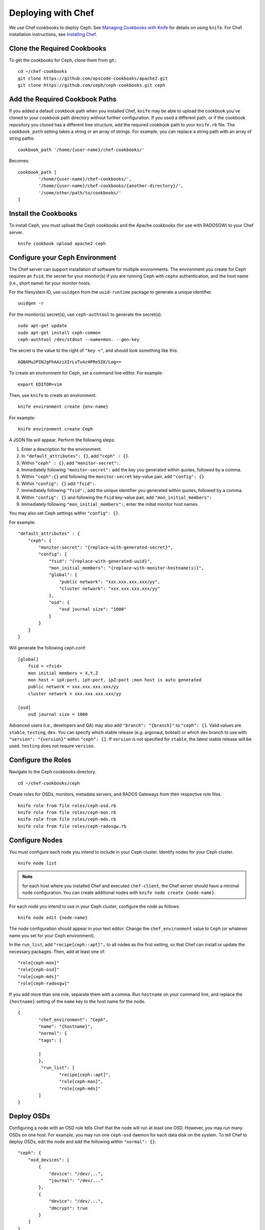 =====================
 Deploying with Chef
=====================

We use Chef cookbooks to deploy Ceph. See `Managing Cookbooks with Knife`_ for details
on using ``knife``.  For Chef installation instructions, see `Installing Chef`_.

.. _clonecbs:

Clone the Required Cookbooks
============================

To get the cookbooks for Ceph, clone them from git.::

	cd ~/chef-cookbooks
	git clone https://github.com/opscode-cookbooks/apache2.git
	git clone https://github.com/ceph/ceph-cookbooks.git ceph

.. _addcbpaths:

Add the Required Cookbook Paths
===============================

If you added a default cookbook path when you installed Chef, ``knife``
may be able to upload the cookbook you've cloned to your cookbook path
directory without further configuration. If you used a different path, 
or if the cookbook repository you cloned has a different tree structure, 
add the required cookbook path to your ``knife.rb`` file. The 
``cookbook_path`` setting takes a string or an array of strings. 
For example, you can replace a string path with an array of string paths::

	cookbook_path '/home/{user-name}/chef-cookbooks/'

Becomes::
	
	cookbook_path [
		'/home/{user-name}/chef-cookbooks/', 
		'/home/{user-name}/chef-cookbooks/{another-directory}/',
		'/some/other/path/to/cookbooks/'
	]

.. _installcbs:

Install the Cookbooks
=====================

To install Ceph, you must upload the Ceph cookbooks and the Apache cookbooks
(for use with RADOSGW) to your Chef server. :: 

	knife cookbook upload apache2 ceph

.. _configcephenv:

Configure your Ceph Environment
===============================

The Chef server can support installation of software for multiple environments.
The environment you create for Ceph requires an ``fsid``, the secret for
your monitor(s) if you are running Ceph with ``cephx`` authentication, and
the host name (i.e., short name) for your monitor hosts.

.. tip: Open an empty text file to hold the following values until you create
   your Ceph environment.

For the filesystem ID, use ``uuidgen`` from the ``uuid-runtime`` package to 
generate a unique identifier. :: 

	uuidgen -r

For the monitor(s) secret(s), use ``ceph-authtool`` to generate the secret(s)::

	sudo apt-get update	
	sudo apt-get install ceph-common
	ceph-authtool /dev/stdout --name=mon. --gen-key  
 
The secret is the value to the right of ``"key ="``, and should look something 
like this:: 

	AQBAMuJPINJgFhAAziXIrLvTvAz4PRo5IK/Log==

To create an environment for Ceph, set a command line editor. For example:: 

	export EDITOR=vim

Then, use ``knife`` to create an environment. :: 

	knife environment create {env-name}
	
For example:: 

	knife environment create Ceph

A JSON file will appear. Perform the following steps: 

#. Enter a description for the environment. 
#. In ``"default_attributes": {}``, add ``"ceph" : {}``.
#. Within ``"ceph" : {}``, add ``"monitor-secret":``.
#. Immediately following ``"monitor-secret":`` add the key you generated within quotes, followed by a comma.
#. Within ``"ceph":{}`` and following the ``monitor-secret`` key-value pair, add ``"config": {}``
#. Within ``"config": {}`` add ``"fsid":``.
#. Immediately following ``"fsid":``, add the unique identifier you generated within quotes, followed by a comma.
#. Within ``"config": {}`` and following the ``fsid`` key-value pair, add ``"mon_initial_members":``
#. Immediately following ``"mon_initial_members":``, enter the initial monitor host names.

You may also set Ceph settings within ``"config": {}``.

For example::

    "default_attributes" : {
        "ceph": {
            "monitor-secret": "{replace-with-generated-secret}",
            "config": {
                "fsid": "{replace-with-generated-uuid}",
                "mon_initial_members": "{replace-with-monitor-hostname(s)}",
                "global": {
                    "public network": "xxx.xxx.xxx.xxx/yy",
                    "cluster network": "xxx.xxx.xxx.xxx/yy"
                },
                "osd": {
                    "osd journal size": "1000"
                }
            }
        }
    }

Will generate the following ceph.conf::

    [global]
        fsid = <fsid>
        mon initial members = X,Y,Z
        mon host = ipX:port, ipY:port, ipZ:port ;mon host is auto generated
        public network = xxx.xxx.xxx.xxx/yy
        cluster network = xxx.xxx.xxx.xxx/yy

    [osd]
        osd journal size = 1000

Advanced users (i.e., developers and QA) may also add ``"branch": "{branch}"``
to ``"ceph": {}``. Valid values are ``stable``, ``testing``, ``dev``.
You can specify which stable release (e.g. argonaut, bobtail) or which dev
branch to use with ``"version": "{version}"`` within ``"ceph": {}``.
If ``version`` is not specified for ``stable``, the latest stable release
will be used. ``testing`` does not require ``version``.

.. configroles:

Configure the Roles
===================

Navigate to the Ceph cookbooks directory. :: 

	cd ~/chef-cookbooks/ceph
	
Create roles for OSDs, monitors, metadata servers, and RADOS Gateways from
their respective role files. ::

	knife role from file roles/ceph-osd.rb
	knife role from file roles/ceph-mon.rb
	knife role from file roles/ceph-mds.rb
	knife role from file roles/ceph-radosgw.rb

.. _confignodes:

Configure Nodes
===============

You must configure each node you intend to include in your Ceph cluster. 
Identify nodes for your Ceph cluster. ::

	knife node list
	
.. note:: for each host where you installed Chef and executed ``chef-client``, 
   the Chef server should have a minimal node configuration. You can create
   additional nodes with ``knife node create {node-name}``.

For each node you intend to use in your Ceph cluster, configure the node 
as follows:: 

	knife node edit {node-name}

The node configuration should appear in your text editor. Change the 
``chef_environment`` value to ``Ceph`` (or whatever name you set for your
Ceph environment). 

In the ``run_list``, add ``"recipe[ceph::apt]",`` to all nodes as 
the first setting, so that Chef can install or update the necessary packages. 
Then, add at least one of:: 

	"role[ceph-mon]"
	"role[ceph-osd]"
	"role[ceph-mds]"
	"role[ceph-radosgw]"

If you add more than one role, separate them with a comma. Run ``hostname``
on your command line, and replace the ``{hostname}`` setting of the ``name`` 
key to the host name for the node. ::

	{
  		"chef_environment": "Ceph",
  		"name": "{hostname}",
  		"normal": {
    		"tags": [

    		]
  		},
 		 "run_list": [
			"recipe[ceph::apt]",
			"role[ceph-mon]",
			"role[ceph-mds]"
  		]
	}

.. _deployosds:

Deploy OSDs
=================

Configuring a node with an OSD role tells Chef that the node will run at
least one OSD. However, you may run many OSDs on one host. For example, 
you may run one ``ceph-osd`` daemon for each data disk on the system. 
To tell Chef to deploy OSDs, edit the node and add the following
within ``"normal": {}``::

    "ceph": {
        "osd_devices": [
            {
                "device": "/dev/...",
                "journal": "/dev/..."
            },
            {
                "device": "/dev/...",
                "dmcrypt": true
            }
        ]
    }
	
Supported values are ``device``, ``journal``, ``dmcrypt`` (deactivated by default).

.. note:: dmcrypt is only supported starting with Cuttlefish

.. _runchefclient:

Run ``chef-client`` on each Node
================================

Once you have completed the preceding steps, you must run ``chef-client`` 
on each node. For example::

	sudo chef-client

.. _proceedtoops:

Proceed to Operating the Cluster
================================

Once you complete the deployment, you may begin operating your cluster.
See `Operating a Cluster`_ for details.


.. _Managing Cookbooks with Knife: http://wiki.opscode.com/display/chef/Managing+Cookbooks+With+Knife
.. _Installing Chef: ../../deployment/chef
.. _Operating a Cluster: ../../operations/
